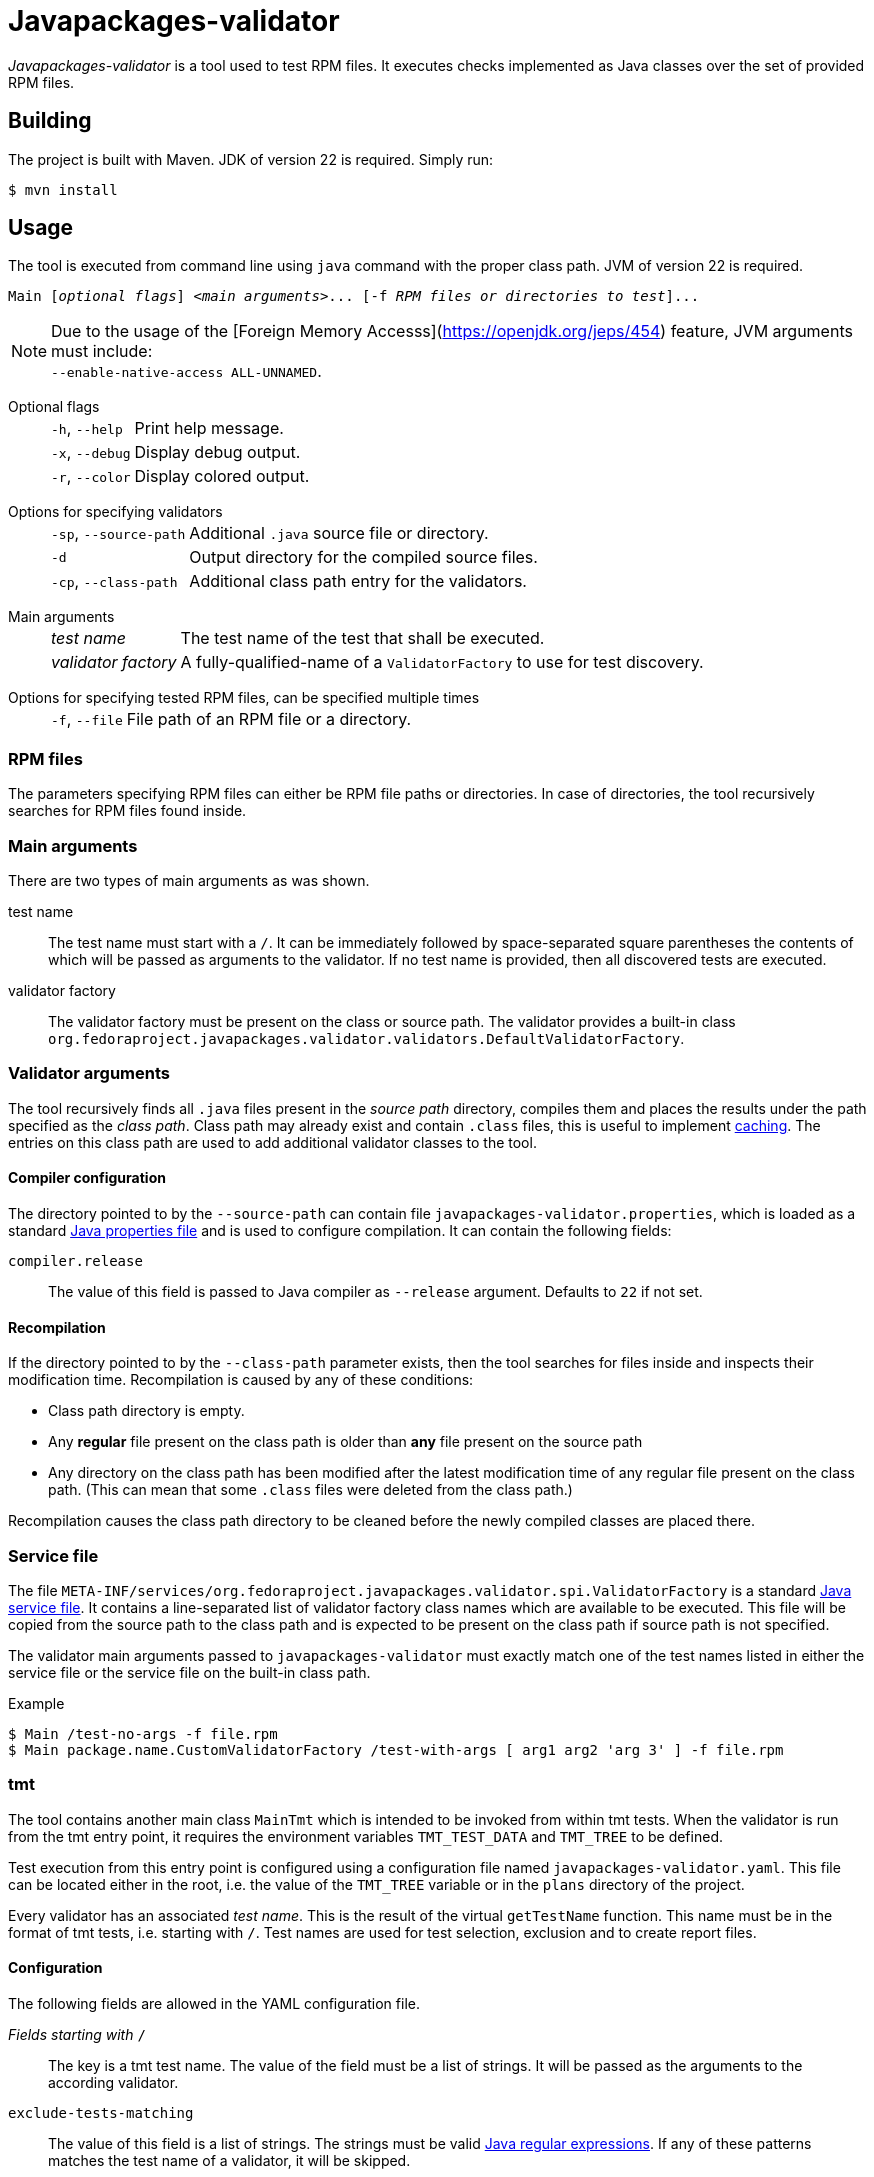 [.text-justify]
= Javapackages-validator
:source-highlighter: rouge

_Javapackages-validator_ is a tool used to test RPM files.
It executes checks implemented as Java classes over the set of provided RPM files.

== Building
The project is built with Maven. JDK of version 22 is required. Simply run:
[source, shell]
----
$ mvn install
----

== Usage
The tool is executed from command line using `java` command with the proper class path.
JVM of version 22 is required.

[subs = quotes]
----
Main [_optional flags_] <_main arguments_>... [-f _RPM files or directories to test_]...
----

[NOTE]
Due to the usage of the [Foreign Memory Accesss](https://openjdk.org/jeps/454) feature, JVM arguments must include: +
`--enable-native-access ALL-UNNAMED`.

Optional flags::
[horizontal]
`-h`, `--help`::: Print help message.
`-x`, `--debug`::: Display debug output.
`-r`, `--color`::: Display colored output.
[horizontal!]

Options for specifying validators::
[horizontal]
`-sp`, `--source-path`::: Additional `.java` source file or directory.
`-d`::: Output directory for the compiled source files.
`-cp`, `--class-path`::: Additional class path entry for the validators.
[horizontal!]

Main arguments::
[horizontal]
_test name_::: The test name of the test that shall be executed.
_validator factory_::: A fully-qualified-name of a `ValidatorFactory` to use for test discovery.
[horizontal!]

Options for specifying tested RPM files, can be specified multiple times::
[horizontal]
`-f`, `--file`::: File path of an RPM file or a directory.
[horizontal!]

=== RPM files
The parameters specifying RPM files can either be RPM file paths or directories.
In case of directories, the tool recursively searches for RPM files found inside.

=== Main arguments
There are two types of main arguments as was shown.

test name::
The test name must start with a `/`.
It can be immediately followed by space-separated square parentheses the contents of which will be passed as arguments to the validator.
If no test name is provided, then all discovered tests are executed.

validator factory::
The validator factory must be present on the class or source path.
The validator provides a built-in class +
`org.fedoraproject.javapackages.validator.validators.DefaultValidatorFactory`.

=== Validator arguments
The tool recursively finds all `.java` files present in the _source path_ directory, compiles them and places the results under the path specified as the _class path_.
Class path may already exist and contain `.class` files, this is useful to implement <<_recompilation, caching>>.
The entries on this class path are used to add additional validator classes to the tool.

==== Compiler configuration
The directory pointed to by the `--source-path` can contain file `javapackages-validator.properties`, which is loaded as a standard https://docs.oracle.com/en/java/javase/22/docs/api/java.base/java/util/Properties.html[Java properties file] and is used to configure compilation.
It can contain the following fields:

`compiler.release`::
The value of this field is passed to Java compiler as `--release` argument.
Defaults to `22` if not set.

[#_recompilation]
==== Recompilation
If the directory pointed to by the `--class-path` parameter exists, then the tool searches for files inside and inspects their modification time.
Recompilation is caused by any of these conditions:

- Class path directory is empty.
- Any *regular* file present on the class path is older than *any* file present on the source path
- Any directory on the class path has been modified after the latest modification time of any regular file present on the class path.
(This can mean that some `.class` files were deleted from the class path.)

Recompilation causes the class path directory to be cleaned before the newly compiled classes are placed there.

=== Service file
The file `META-INF/services/org.fedoraproject.javapackages.validator.spi.ValidatorFactory` is a standard https://docs.oracle.com/en/java/javase/22/docs/api/java.base/java/util/ServiceLoader.html#deploying-service-providers-on-the-class-path-heading[Java service file].
It contains a line-separated list of validator factory class names which are available to be executed.
This file will be copied from the source path to the class path and is expected to be present on the class path if source path is not specified.

The validator main arguments passed to `javapackages-validator` must exactly match one of the test names listed in either the service file or the service file on the built-in class path.

.Example
[source, shell]
----
$ Main /test-no-args -f file.rpm
$ Main package.name.CustomValidatorFactory /test-with-args [ arg1 arg2 'arg 3' ] -f file.rpm
----

[#_tmt]
=== tmt
The tool contains another main class `MainTmt` which is intended to be invoked from within tmt tests.
When the validator is run from the tmt entry point, it requires the environment variables `TMT_TEST_DATA` and `TMT_TREE` to be defined.

Test execution from this entry point is configured using a configuration file named `javapackages-validator.yaml`.
This file can be located either in the root, i.e. the value of the `TMT_TREE` variable or in the `plans` directory of the project.

Every validator has an associated _test name_.
This is the result of the virtual `getTestName` function.
This name must be in the format of tmt tests, i.e. starting with `/`.
Test names are used for test selection, exclusion and to create report files.

==== Configuration
The following fields are allowed in the YAML configuration file.

_Fields starting with_ `/`::
The key is a tmt test name. The value of the field must be a list of strings. It will be passed as the arguments to the according validator.

`exclude-tests-matching`::
The value of this field is a list of strings.
The strings must be valid https://docs.oracle.com/en/java/javase/22/docs/api/java.base/java/util/regex/Pattern.html[Java regular expressions].
If any of these patterns matches the test name of a validator, it will be skipped.

.Example of `javapackages-validator.yaml` configuration file
[source, yaml]
----
/java/bytecode_version: [":52"]
exclude-tests-matching:
  - "/java/.*"
----

==== Result
The tool generates both `.log` and `.html` reports with filenames matching the validator test names.
These files are placed in the directory `${TMT_TEST_DATA}/results`.

== Custom validators
A custom validator must implement the `org.fedoraproject.javapackages.validator.spi.Validator` interface.
The interface consists of the following methods.

`String getTestName()`::
This is used to obtain the tmt test name as explained in the <<_tmt>> section.

`Result validate(Iterable<RpmPackage> rpms, List<String> args);`::
This is the main function of the validator.
The validator is executed on a collection of RPM files and is given a list of arguments producing a `Result`.

=== Producing a result
A `Result` is effectively a collection of log entries and a final test result.
There is a helper class `ResultBuilder` to ease producing results.
User code is expected to call functions `debug`, `skip`, `pass`, `info`, `warn`, `fail`, `error` and produce the final result object using the `build` function.
These functions internally produce `LogEntry` objects with the formatted message.

.Log events
[horizontal]
`debug`::
This event serves to produce verbose internal information that is not visible by default and serves to ease debugging of the validators themselves.
[horizontal!]

The other log events correspond to the following result states.

==== Result states
Each `Result` has a single result state.
The starting state is `skip`.
The state is overriden by calling corresponding methods of the `Validator` class.
The state listed lower in the following hierarchy overrides the previous states but not vice-versa.

.Result states
[horizontal]
`skip`::
A check was expectedly skipped because the validator determined so.
This can also mean that the property being tested was not present in the RPM under test.

`pass`::
Validation was run successfully and all the checks that were executed passed.

`info`::
The validator found a potential issue which does not affect validation results, but might be worth checking and fixing.

`warn`::
The validator found an issue that might be a false-positive and therefore requires further human review.

`fail`::
At least one check failed.

`error`::
An error occured, for example invalid input or an unexpected state.
[horizontal!]

=== Invoking custom validators
If the user wants to run the tool with custom validators provided as `.java` or `class` files, they need to be present on the source path or the class path.

Examples of a custom factory and a custom service file follow.

.Custom validator factory `ValidatorFactoryCustom.java`
[source, java]
----
package org.fedoraproject.javapackages.validator.validators.custom;

import java.util.List;

import org.fedoraproject.javapackages.validator.spi.Validator;
import org.fedoraproject.javapackages.validator.spi.ValidatorFactory;

public class ValidatorFactoryCustom implements ValidatorFactory {
    @Override
    public List<Validator> getValidators() {
        return List.of(new Validator[] {
                // ...
        });
    }
}
----

.Custom validator service file `org.fedoraproject.javapackages.validator.spi.ValidatorFactory`
----
org.fedoraproject.javapackages.validator.validators.custom.ValidatorFactoryCustom
----
